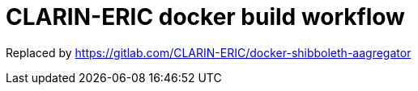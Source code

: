 = CLARIN-ERIC docker build workflow
:caution-caption: ☡ CAUTION
:important-caption: ❗ IMPORTANT
:note-caption: 💡 NOTE
:sectanchors:
:sectlinks:
:sectnumlevels: 6
:sectnums:
:source-highlighter: pygments
:tip-caption: 💡 TIP
:toc-placement: preamble
:toc:
:warning-caption: ⚠ WARNING

Replaced by https://gitlab.com/CLARIN-ERIC/docker-shibboleth-aagregator